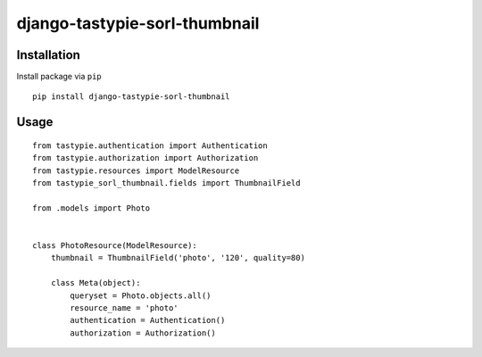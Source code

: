 ==============================
django-tastypie-sorl-thumbnail
==============================

.. image:: https://codeclimate.com/github/tomi77/tastypie-sorl-thumbnail/badges/gpa.svg
   :target: https://codeclimate.com/github/tomi77/tastypie-sorl-thumbnail
   :alt: Code Climate
.. image:: https://travis-ci.org/tomi77/tastypie-sorl-thumbnail.svg?branch=master
   :target: https://travis-ci.org/tomi77/tastypie-sorl-thumbnail
.. image:: https://coveralls.io/repos/github/tomi77/tastypie-sorl-thumbnail/badge.svg?branch=master
   :target: https://coveralls.io/github/tomi77/tastypie-sorl-thumbnail?branch=master

Installation
============

Install package via ``pip``
::

    pip install django-tastypie-sorl-thumbnail

Usage
=====

::

   from tastypie.authentication import Authentication
   from tastypie.authorization import Authorization
   from tastypie.resources import ModelResource
   from tastypie_sorl_thumbnail.fields import ThumbnailField

   from .models import Photo


   class PhotoResource(ModelResource):
       thumbnail = ThumbnailField('photo', '120', quality=80)

       class Meta(object):
           queryset = Photo.objects.all()
           resource_name = 'photo'
           authentication = Authentication()
           authorization = Authorization()


